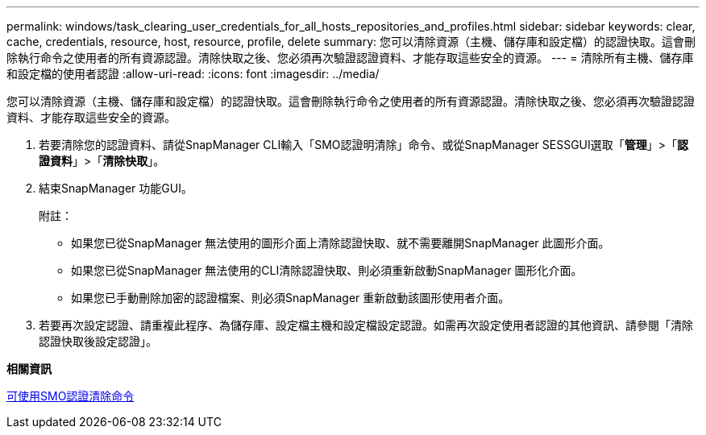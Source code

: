 ---
permalink: windows/task_clearing_user_credentials_for_all_hosts_repositories_and_profiles.html 
sidebar: sidebar 
keywords: clear, cache, credentials, resource, host, resource, profile, delete 
summary: 您可以清除資源（主機、儲存庫和設定檔）的認證快取。這會刪除執行命令之使用者的所有資源認證。清除快取之後、您必須再次驗證認證資料、才能存取這些安全的資源。 
---
= 清除所有主機、儲存庫和設定檔的使用者認證
:allow-uri-read: 
:icons: font
:imagesdir: ../media/


[role="lead"]
您可以清除資源（主機、儲存庫和設定檔）的認證快取。這會刪除執行命令之使用者的所有資源認證。清除快取之後、您必須再次驗證認證資料、才能存取這些安全的資源。

. 若要清除您的認證資料、請從SnapManager CLI輸入「SMO認證明清除」命令、或從SnapManager SESSGUI選取「*管理*」>「*認證資料*」>「*清除快取*」。
. 結束SnapManager 功能GUI。
+
附註：

+
** 如果您已從SnapManager 無法使用的圖形介面上清除認證快取、就不需要離開SnapManager 此圖形介面。
** 如果您已從SnapManager 無法使用的CLI清除認證快取、則必須重新啟動SnapManager 圖形化介面。
** 如果您已手動刪除加密的認證檔案、則必須SnapManager 重新啟動該圖形使用者介面。


. 若要再次設定認證、請重複此程序、為儲存庫、設定檔主機和設定檔設定認證。如需再次設定使用者認證的其他資訊、請參閱「清除認證快取後設定認證」。


*相關資訊*

xref:reference_the_smosmsapcredential_clear_command.adoc[可使用SMO認證清除命令]
